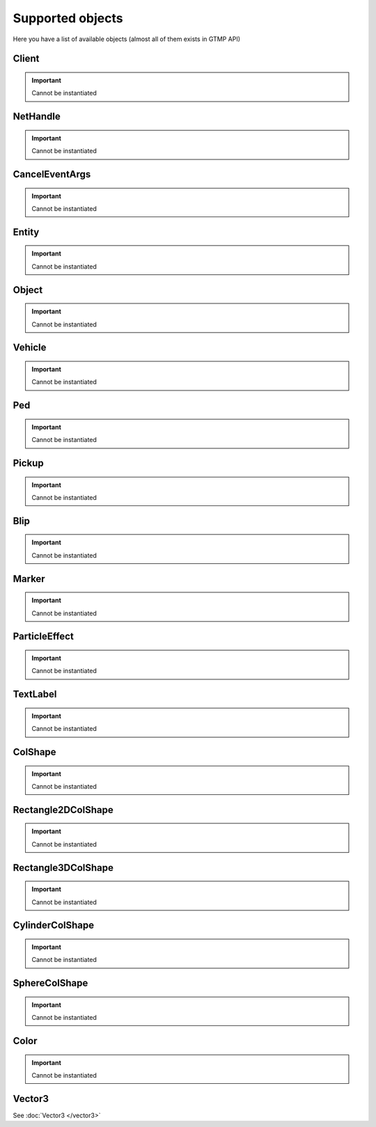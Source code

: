 Supported objects
=============================================
.. highlight:: lua

Here you have a list of available objects (almost all of them exists in GTMP API)

=============
Client
=============

.. important:: Cannot be instantiated

=============
NetHandle
=============

.. important:: Cannot be instantiated

===============
CancelEventArgs
===============

.. important:: Cannot be instantiated

===============
Entity
===============

.. important:: Cannot be instantiated

===============
Object
===============

.. important:: Cannot be instantiated

===============
Vehicle
===============

.. important:: Cannot be instantiated

===============
Ped
===============

.. important:: Cannot be instantiated

===============
Pickup
===============

.. important:: Cannot be instantiated

===============
Blip
===============

.. important:: Cannot be instantiated

===============
Marker
===============

.. important:: Cannot be instantiated

===============
ParticleEffect
===============

.. important:: Cannot be instantiated

===============
TextLabel
===============

.. important:: Cannot be instantiated

===============
ColShape
===============

.. important:: Cannot be instantiated

===================
Rectangle2DColShape
===================

.. important:: Cannot be instantiated

===================
Rectangle3DColShape
===================

.. important:: Cannot be instantiated

===================
CylinderColShape
===================

.. important:: Cannot be instantiated

===================
SphereColShape
===================

.. important:: Cannot be instantiated

===============
Color
===============

.. important:: Cannot be instantiated

===============
Vector3
===============

See :doc:`Vector3 </vector3>`
